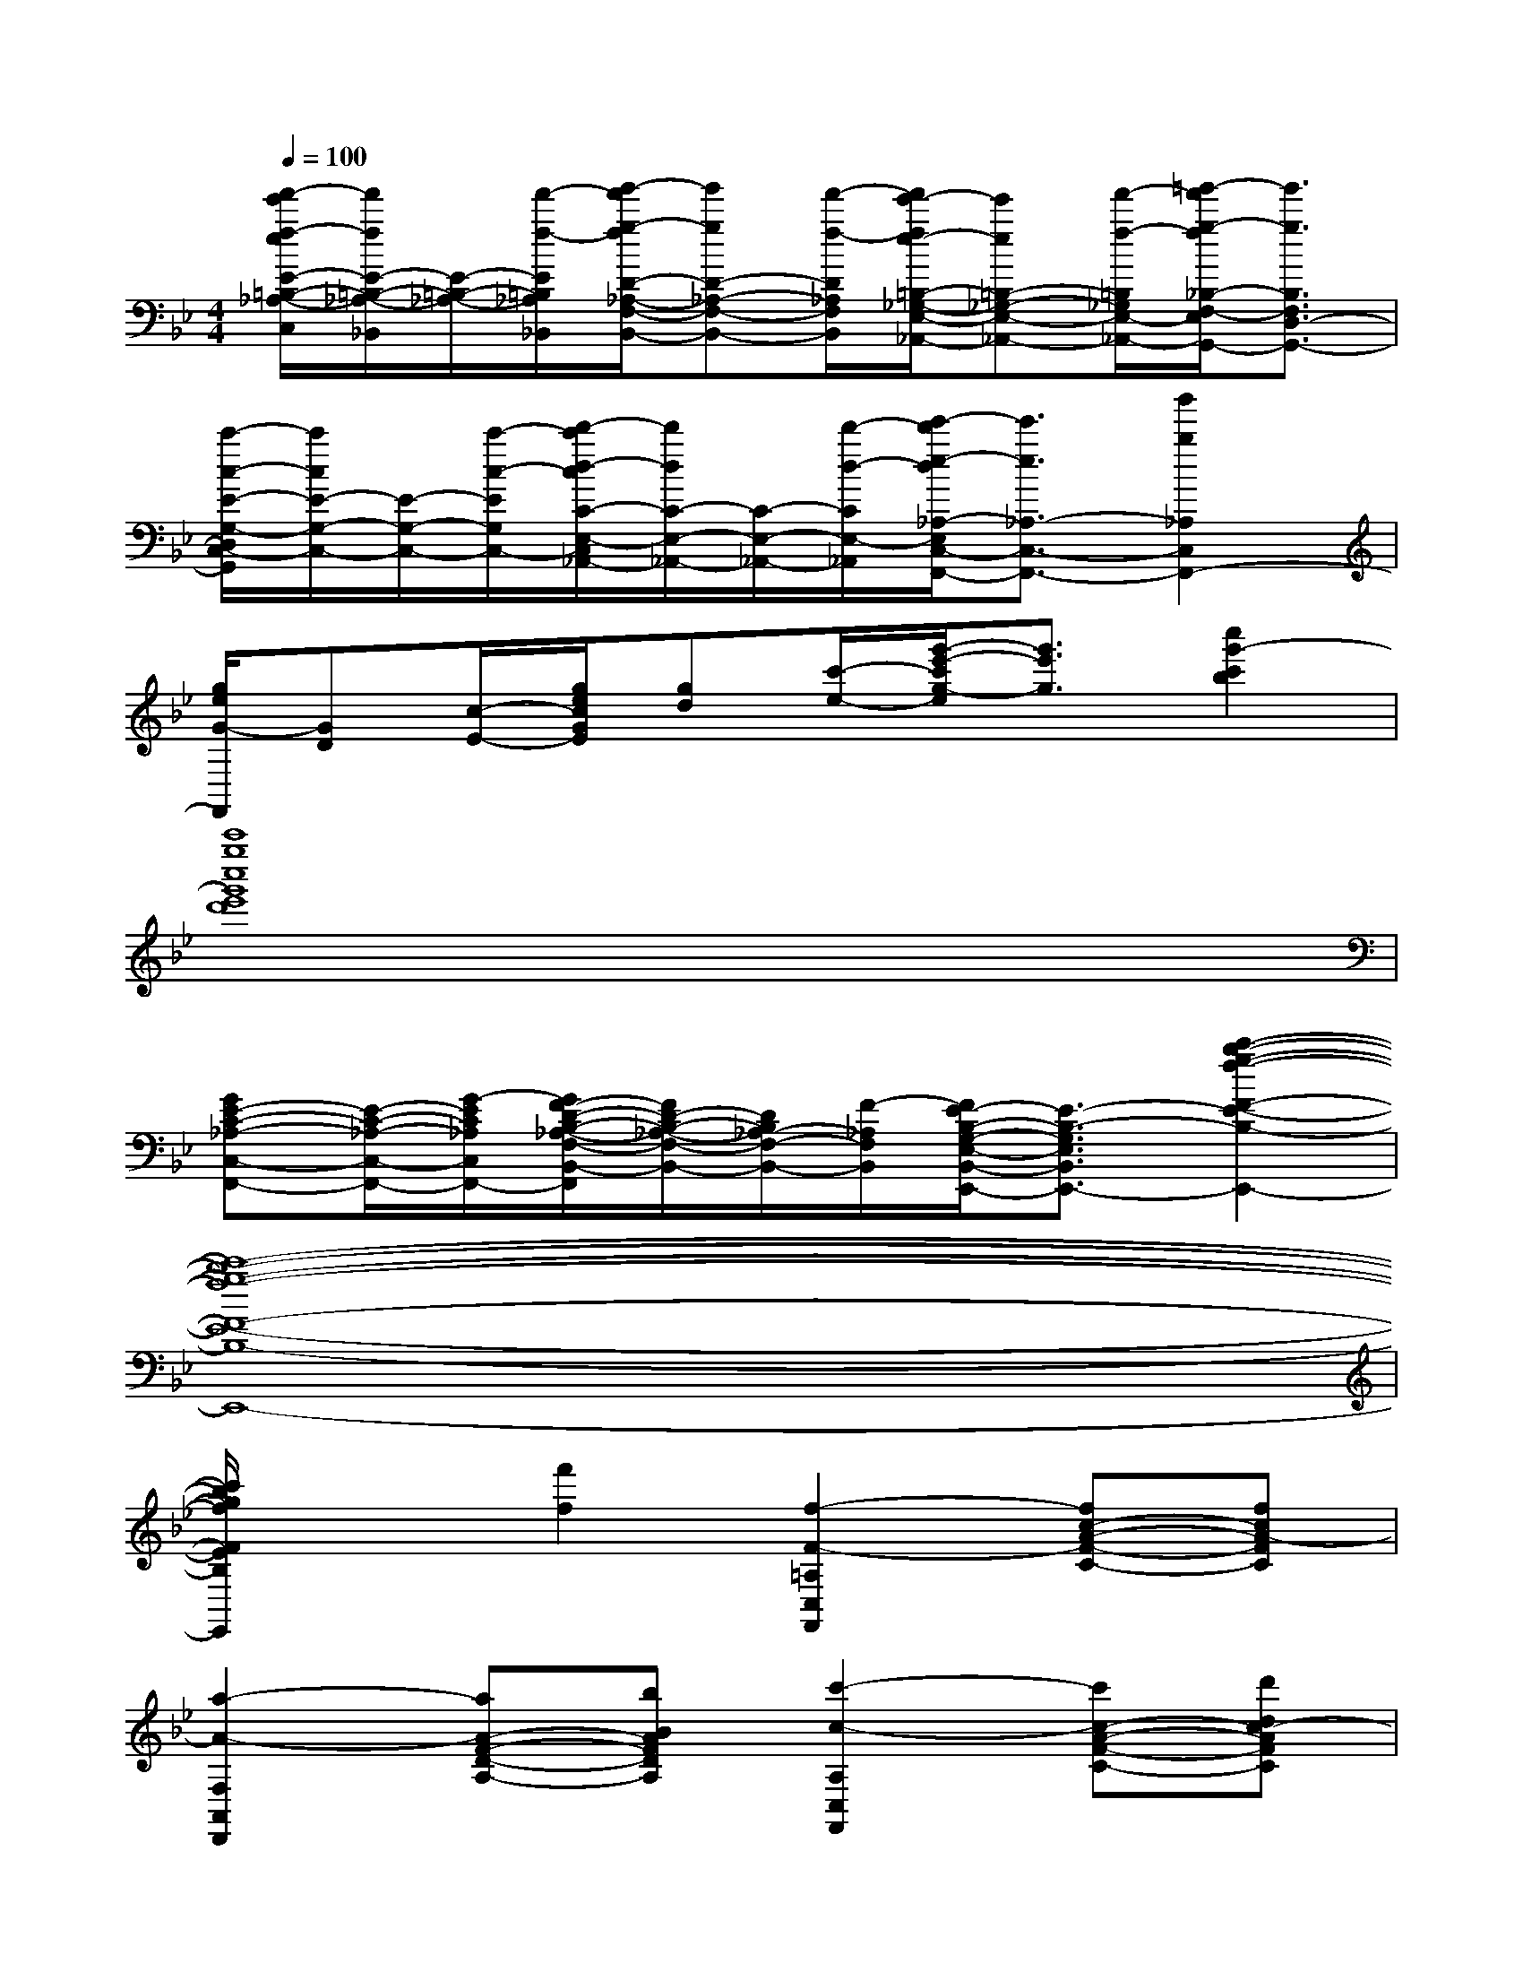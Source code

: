 X:1
T:
M:4/4
L:1/8
Q:1/4=100
K:Bb%2flats
V:1
[f'/2-e'/2f/2-e/2E/2-=B,/2-_A,/2-C,/2][f'/2f/2E/2-=B,/2-_A,/2-_B,,/2][E/2-=B,/2-_A,/2-][f'/2-f/2-E/2=B,/2_A,/2_B,,/2][g'/2-f'/2g/2-f/2D/2-_A,/2-F,/2-B,,/2-][g'gD-_A,-F,-B,,-][f'/2-f/2-D/2_A,/2F,/2B,,/2][f'/2e'/2-f/2e/2-=B,/2-_G,/2-E,/2-_A,,/2-][e'e=B,-_G,-E,-_A,,-][f'/2-f/2-=B,/2_G,/2E,/2-_A,,/2-][=g'/2-f'/2g/2-f/2_B,/2-F,/2-E,/2D,/2-_A,,/2G,,/2-][g'3/2g3/2B,3/2F,3/2D,3/2-G,,3/2-]|
[c'/2-c/2-E/2-G,/2-D,/2C,/2-G,,/2][c'/2c/2E/2-G,/2-C,/2-][E/2-G,/2-C,/2-][c'/2-c/2-E/2G,/2C,/2-][d'/2-c'/2d/2-c/2C/2-E,/2-C,/2_A,,/2-][d'/2d/2C/2-E,/2-_A,,/2-][C/2-E,/2-_A,,/2-][d'/2-d/2-C/2E,/2-_A,,/2-][e'/2-d'/2e/2-d/2_A,/2-E,/2C,/2-_A,,/2F,,/2-][e'3/2e3/2_A,3/2-C,3/2-F,,3/2-][b'2b2_A,2C,2F,,2-]|
[g/2e/2G/2-F,,/2][GD][c/2-E/2-][g/2e/2c/2G/2E/2][gd][c'/2-e/2-][g'/2-e'/2-c'/2g/2-e/2][g'3/2e'3/2g3/2][c''2g'2-c'2b2]|
[c'''8g''8c''8g'8e'8d'8]|
[GE-C-_A,-C,-F,,-][E/2-C/2-_A,/2-C,/2-F,,/2-][G/2-E/2C/2_A,/2C,/2F,,/2-][G/2F/2-D/2-B,/2-_A,/2-F,/2-B,,/2-F,,/2][F/2D/2-B,/2-_A,/2-F,/2-B,,/2-][D/2B,/2_A,/2-F,/2-B,,/2-][F/2-_A,/2F,/2B,,/2][F/2E/2-B,/2-G,/2-E,/2-B,,/2-E,,/2-][E3/2-B,3/2-G,3/2-E,3/2-B,,3/2-E,,3/2-][c'2-b2-g2-f2-F2-E2-B,2-G,2-E,2-B,,2-E,,2-]|
[c'8-b8-g8-f8-F8-E8-B,8-G,8-E,8-B,,8-E,,8-]|
[c'/2b/2g/2f/2F/2E/2B,/2G,/2E,/2B,,/2E,,/2]x3/2[f'2f2][f2-F2-=A,2C,2F,,2][fc-A-F-C-][fcA-FC]|
[a2-A2-F,2A,,2D,,2][aA-F-D-A,-][bBAFDA,][c'2-c2-A,2C,2F,,2][c'c-A-F-C-][d'dc-AFC]|
[c'2-c2-B,2D,2F,,2][c'c-B-F-D-C-][c'cBF-DC][f2-F2-A,2C,2F,,2][fc-A-F-C-][fcA-FC]|
[a2-A2-F,2A,,2D,,2][aA-F-D-A,-][bBAFDA,][c'2-c2-A,2C,2F,,2][c'c-A-F-C-][d'dc-AFC]|
[c'2-c2-B,2D,2F,,2][c'2c2-B2F2D2C2][c'2-c2-A,2C,2F,,2][c'c-A-F-C-][d'dc-AFC]|
[c'2-c2-B,2D,2F,,2][c'c-B-F-D-C-][bcBFDC][a2-A2-A,2C,2F,,2][ac-A-F-C-][gcAGF-C]|
[f2-F2-A,2D,2F,,2][f2d2A2F2-D2][f2-F2-B,2D,2F,,2][f2d2B2G2F2-D2]|
[f2-F2-A,2D,2F,,2][f2d2A2F2D2][g2-G2-B,2D,2F,,2][gd-B-G-F-D-][gdBGFD]|
[a2-A2-A,2=E,2_D,2F,,2][aA-=E-_D-A,-][gAG=E_DA,][f2-F2-A,2C,2F,,2][fc-A-F-C-][gcA-GFC]|
[a2-A2-A,2=D,2F,,2][a2d2A2F2D2][c'2-c2-A,2C,2F,,2][c'c-A-F-C-][d'dc-AFC]